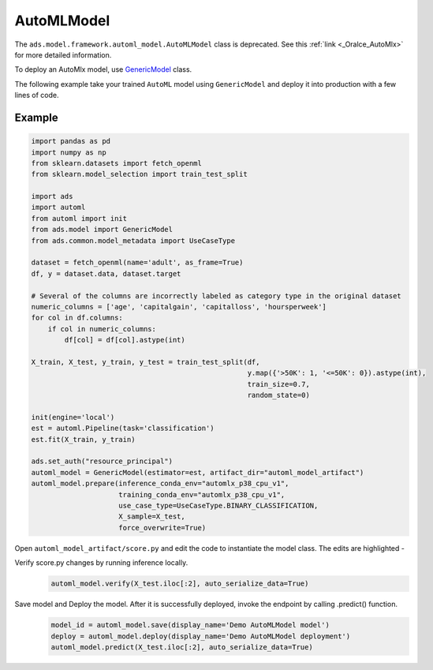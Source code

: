 .. AutoMLModel:

AutoMLModel
***********

.. note::

The ``ads.model.framework.automl_model.AutoMLModel`` class is deprecated. See this :ref:`link <_Oralce_AutoMlx>` for more detailed information.

To deploy an AutoMlx model, use `GenericModel <../../../ads.model.html#ads.model.generic_model.GenericModel>`__ class.

The following example take your trained ``AutoML`` model using ``GenericModel`` and deploy it into production with a few lines of code.


Example
=======

.. code-block:: python3

    import pandas as pd
    import numpy as np
    from sklearn.datasets import fetch_openml
    from sklearn.model_selection import train_test_split

    import ads
    import automl
    from automl import init
    from ads.model import GenericModel
    from ads.common.model_metadata import UseCaseType

    dataset = fetch_openml(name='adult', as_frame=True)
    df, y = dataset.data, dataset.target

    # Several of the columns are incorrectly labeled as category type in the original dataset
    numeric_columns = ['age', 'capitalgain', 'capitalloss', 'hoursperweek']
    for col in df.columns:
        if col in numeric_columns:
            df[col] = df[col].astype(int)
        
    X_train, X_test, y_train, y_test = train_test_split(df,
                                                        y.map({'>50K': 1, '<=50K': 0}).astype(int),
                                                        train_size=0.7,
                                                        random_state=0)

    init(engine='local')
    est = automl.Pipeline(task='classification')
    est.fit(X_train, y_train)

    ads.set_auth("resource_principal")
    automl_model = GenericModel(estimator=est, artifact_dir="automl_model_artifact")
    automl_model.prepare(inference_conda_env="automlx_p38_cpu_v1",
                         training_conda_env="automlx_p38_cpu_v1",
                         use_case_type=UseCaseType.BINARY_CLASSIFICATION,
                         X_sample=X_test,
                         force_overwrite=True)


Open ``automl_model_artifact/score.py`` and edit the code to instantiate the model class. The edits are highlighted -

.. code-block:: python3
    :emphasize-lines: 21,22,23,24,25,26,27,28,29,30,101,102,103,104,105,106,107,108,109,110,171

    # score.py 1.0 generated by ADS 2.8.1 on 20230226_214703
    import json
    import os
    import sys
    import importlib
    from cloudpickle import cloudpickle
    from functools import lru_cache
    from io import StringIO
    import logging
    import sys
    import automl
    import pandas as pd
    import numpy as np

    model_name = 'model.pkl'

    """
    Inference script. This script is used for prediction by scoring server when schema is known.
    """

    def init_automl_logger():
        logger = logging.getLogger("automl")
        handler = logging.StreamHandler(sys.stdout)
        handler.setLevel(logging.ERROR)
        formatter = logging.Formatter(
            "%(asctime)s - %(name)s - %(levelname)s - %(message)s"
        )
        handler.setFormatter(formatter)
        logger.addHandler(handler)
        automl.init(engine="local", engine_opts={"n_jobs": 1}, logger=logger)

    @lru_cache(maxsize=10)
    def load_model(model_file_name=model_name):
        """
        Loads model from the serialized format

        Returns
        -------
        model:  a model instance on which predict API can be invoked
        """
        init_automl_logger()
        model_dir = os.path.dirname(os.path.realpath(__file__))
        if model_dir not in sys.path:
            sys.path.insert(0, model_dir)
        contents = os.listdir(model_dir)
        if model_file_name in contents:
            print(f'Start loading {model_file_name} from model directory {model_dir} ...')
            with open(os.path.join(os.path.dirname(os.path.realpath(__file__)), model_file_name), "rb") as file:
                loaded_model = cloudpickle.load(file)

            print("Model is successfully loaded.")
            return loaded_model
        else:
            raise Exception(f'{model_file_name} is not found in model directory {model_dir}')

    @lru_cache(maxsize=1)
    def fetch_data_type_from_schema(input_schema_path=os.path.join(os.path.dirname(os.path.realpath(__file__)), "input_schema.json")):
        """
        Returns data type information fetch from input_schema.json.

        Parameters
        ----------
        input_schema_path: path of input schema.

        Returns
        -------
        data_type: data type fetch from input_schema.json.

        """
        data_type = {}
        if os.path.exists(input_schema_path):
            schema = json.load(open(input_schema_path))
            for col in schema['schema']:
                data_type[col['name']] = col['dtype']
        else:
            print("input_schema has to be passed in in order to recover the same data type. pass `X_sample` in `ads.model.framework.automl_model.AutoMLModel.prepare` function to generate the input_schema. Otherwise, the data type might be changed after serialization/deserialization.")
        return data_type

    def deserialize(data, input_schema_path, task=None):
        """
        Deserialize json serialization data to data in original type when sent to predict.

        Parameters
        ----------
        data: serialized input data.
        input_schema_path: path of input schema.
        task: Machine learning task, supported: classification, regression, anomaly_detection, forecasting. Defaults to None.

        Returns
        -------
        data: deserialized input data.

        """

        if isinstance(data, bytes):
            return pd.read_json(StringIO(data.decode("utf-8")))

        data_type = data.get('data_type', '') if isinstance(data, dict) else ''
        json_data = data.get('data', data) if isinstance(data, dict) else data

        if task and task == "forecasting":
            try:
                data_type = data_type.split("'")[1]
                module, spec = ".".join(data_type.split(".")[:-1]), data_type.split(".")[-1]
                lib = importlib.import_module(name=module)
                func = getattr(lib, spec)
                return pd.DataFrame(index=func(json_data))
            except:
                logging.warning("Cannot autodetect the type of the model input data. By default, convert input data to pd.DatetimeIndex and feed the model with an empty pandas DataFrame with index as input data. If assumption is not correct, modify the score.py and check with .verify() before saving model with .save().")
                return pd.DataFrame(index=pd.DatetimeIndex(json_data))
        if "pandas.core.series.Series" in data_type:
            return pd.Series(json_data)
        if "pandas.core.frame.DataFrame" in data_type or isinstance(json_data, str):
            return pd.read_json(json_data, dtype=fetch_data_type_from_schema(input_schema_path))
        if isinstance(json_data, dict):
            return pd.DataFrame.from_dict(json_data)

        return json_data

    def pre_inference(data, input_schema_path, task=None):
        """
        Preprocess data

        Parameters
        ----------
        data: Data format as expected by the predict API of the core estimator.
        input_schema_path: path of input schema.
        task: Machine learning task, supported: classification, regression, anomaly_detection, forecasting. Defaults to None.

        Returns
        -------
        data: Data format after any processing.

        """
        data = deserialize(data, input_schema_path, task)
        return data

    def post_inference(yhat):
        """
        Post-process the model results

        Parameters
        ----------
        yhat: Data format after calling model.predict.

        Returns
        -------
        yhat: Data format after any processing.

        """
        if isinstance(yhat, pd.core.frame.DataFrame):
            yhat = yhat.values
        return yhat.tolist()

    def predict(data, model=load_model(), input_schema_path=os.path.join(os.path.dirname(os.path.realpath(__file__)), "input_schema.json")):
        """
        Returns prediction given the model and data to predict

        Parameters
        ----------
        model: Model instance returned by load_model API
        data: Data format as expected by the predict API of the core estimator. For eg. in case of sckit models it could be numpy array/List of list/Pandas DataFrame
        input_schema_path: path of input schema.

        Returns
        -------
        predictions: Output from scoring server
            Format: {'prediction': output from model.predict method}

        """
        task = model.task if hasattr(model, "task") else None
        features = pre_inference(data, input_schema_path, task)
        yhat = post_inference(
            model.predict(features)
        )
        return {'prediction': yhat}


Verify score.py changes by running inference locally.
 .. code-block:: python3

    automl_model.verify(X_test.iloc[:2], auto_serialize_data=True)

Save model and Deploy the model. After it is successfully deployed, invoke the endpoint by calling .predict() function.
 .. code-block:: python3

    model_id = automl_model.save(display_name='Demo AutoMLModel model')
    deploy = automl_model.deploy(display_name='Demo AutoMLModel deployment')
    automl_model.predict(X_test.iloc[:2], auto_serialize_data=True)
